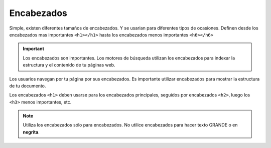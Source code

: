 Encabezados
===========
Simple, existen diferentes tamaños de encabezados. Y se usarian para diferentes 
tipos de ocasiones. Definen desde los encabezados mas importantes ``<h1></h1>`` 
hasta los encabezados menos importantes ``<h6></h6>``

.. code-block:: html
	:linenos:

	<!DOCTYPE html>
	<html lang="es">
		<head>
			<title>Titulo</title>
		</head>
		<body>

		<h1>Este es un encabezados 1</h1>
		<h2>Este es un encabezados 2</h2>
		<h3>Este es un encabezados 3</h3>
		<h4>Este es un encabezados 4</h4>
		<h5>Este es un encabezados 5</h5>
		<h6>Este es un encabezados 6</h6>
		</body>
	</html>

.. image:: img/tituloEx1.png


.. important:: 
	Los encabezados son importantes. Los motores de búsqueda utilizan los 
	encabezados para indexar la estructura y el contenido de tu páginas web.

Los usuarios navegan por tu página por sus encabezados. Es importante utilizar 
encabezados para mostrar la estructura de tu documento.

Los encabezados ``<h1>`` deben usarse para los encabezados principales, seguidos 
por encabezados ``<h2>``, luego los ``<h3>`` menos importantes, etc.

.. note:: 
	Utiliza los encabezados sólo para encabezados. No utilice encabezados para 
	hacer texto GRANDE o en **negrita**.